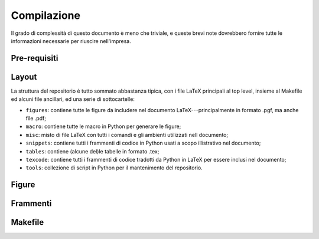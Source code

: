 .. _compile:

Compilazione
============

Il grado di complessità di questo documento è meno che triviale, e queste brevi
note dovrebbero fornire tutte le informazioni necessarie per riuscire nell'impresa.


Pre-requisiti
-------------


Layout
------

La struttura del repositorio è tutto sommato abbastanza tipica, con i file
LaTeX principali al top level, insieme al Makefile ed alcuni file ancillari, ed
una serie di sottocartelle:

* ``figures``: contiene tutte le figure da includere nel documento LaTeX---principalmente
  in formato .pgf, ma anche file .pdf;
* ``macro``: contiene tutte le macro in Python per generare le figure;
* ``misc``: misto di file LaTeX con tutti i comandi e gli ambienti utilizzati nell
  documento;
* ``snippets``: contiene tutti i frammenti di codice in Python usati a scopo illistrativo
  nel documento;
* ``tables``: contiene (alcune del)le tabelle in formato .tex;
* ``texcode``: contiene tutti i frammenti di codice tradotti da Python in LaTeX
  per essere inclusi nel documento;
* ``tools``: collezione di script in Python per il mantenimento del repositorio.


Figure
------


Frammenti
---------


Makefile
--------
